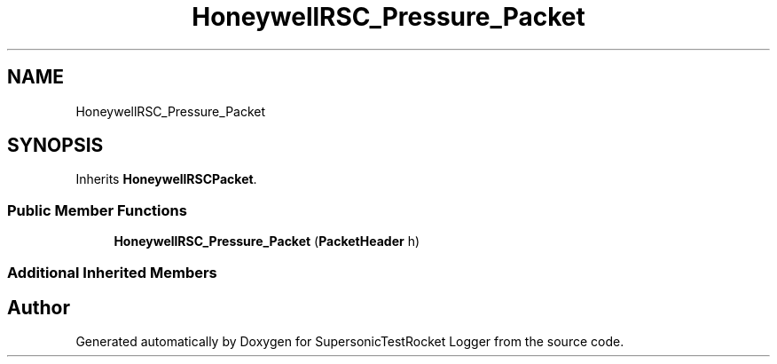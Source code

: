 .TH "HoneywellRSC_Pressure_Packet" 3 "Mon Feb 7 2022" "SupersonicTestRocket Logger" \" -*- nroff -*-
.ad l
.nh
.SH NAME
HoneywellRSC_Pressure_Packet
.SH SYNOPSIS
.br
.PP
.PP
Inherits \fBHoneywellRSCPacket\fP\&.
.SS "Public Member Functions"

.in +1c
.ti -1c
.RI "\fBHoneywellRSC_Pressure_Packet\fP (\fBPacketHeader\fP h)"
.br
.in -1c
.SS "Additional Inherited Members"


.SH "Author"
.PP 
Generated automatically by Doxygen for SupersonicTestRocket Logger from the source code\&.
